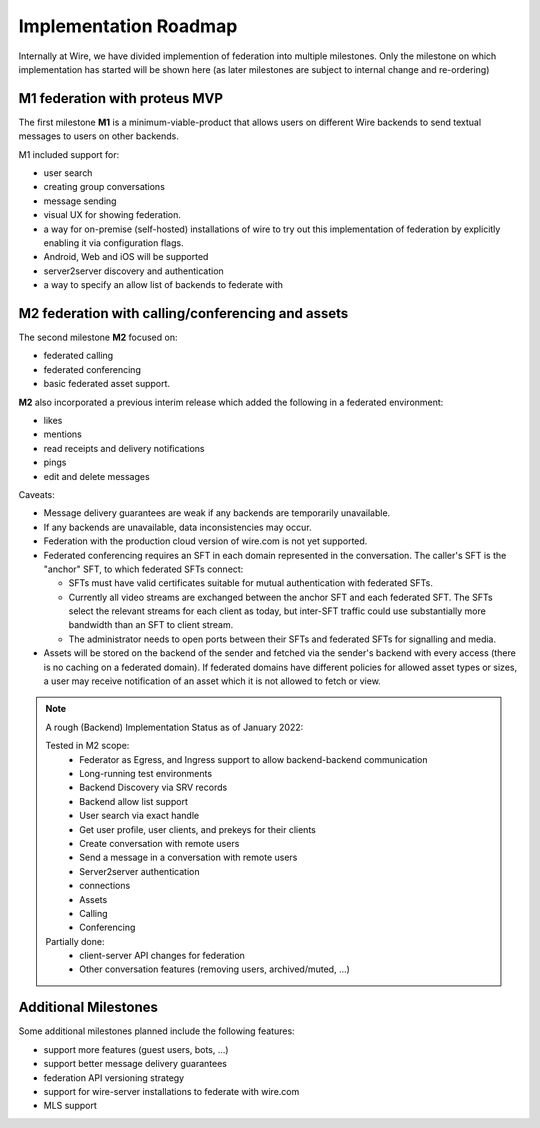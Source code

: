.. _federation-roadmap:

Implementation Roadmap
=======================

Internally at Wire, we have divided implemention of federation into multiple milestones. Only the milestone on which implementation has started will be shown here (as later milestones are subject to internal change and re-ordering)

M1 federation with proteus MVP
------------------------------

The first milestone **M1** is a minimum-viable-product that allows users on different Wire backends to send textual messages to users on other backends.

M1 included support for:

* user search
* creating group conversations
* message sending
* visual UX for showing federation.
* a way for on-premise (self-hosted) installations of wire to try out this implementation of federation by explicitly enabling it via configuration flags.
* Android, Web and iOS will be supported
* server2server discovery and authentication
* a way to specify an allow list of backends to federate with


M2 federation with calling/conferencing and assets
--------------------------------------------------

The second milestone **M2** focused on:

* federated calling
* federated conferencing
* basic federated asset support. 

**M2** also incorporated a previous interim release which added the following in a federated environment:

* likes
* mentions
* read receipts and delivery notifications
* pings
* edit and delete messages

Caveats:

* Message delivery guarantees are weak if any backends are temporarily unavailable.
* If any backends are unavailable, data inconsistencies may occur.
* Federation with the production cloud version of wire.com is not yet supported.
* Federated conferencing requires an SFT in each domain represented in the conversation. The caller's SFT is the "anchor" SFT, to which federated SFTs connect:

  * SFTs must have valid certificates suitable for mutual authentication with federated SFTs. 
  * Currently all video streams are exchanged between the anchor SFT and each federated SFT. The SFTs select the relevant streams for each client as today, but inter-SFT traffic could use substantially more bandwidth than an SFT to client stream.
  * The administrator needs to open ports between their SFTs and federated SFTs for signalling and media.
* Assets will be stored on the backend of the sender and fetched via the sender's backend with every access (there is no caching on a federated domain). If federated domains have different policies for allowed asset types or sizes, a user may receive notification of an asset which it is not allowed to fetch or view.

.. note::
   A rough (Backend) Implementation Status as of January 2022:

   Tested in M2 scope:
     * Federator as Egress, and Ingress support to allow backend-backend communication
     * Long-running test environments
     * Backend Discovery via SRV records
     * Backend allow list support
     * User search via exact handle
     * Get user profile, user clients, and prekeys for their clients
     * Create conversation with remote users
     * Send a message in a conversation with remote users
     * Server2server authentication
     * connections
     * Assets
     * Calling 
     * Conferencing

   Partially done:
     * client-server API changes for federation
     * Other conversation features (removing users, archived/muted, ...)

Additional Milestones
---------------------

Some additional milestones planned include the following features:

* support more features (guest users, bots, ...)
* support better message delivery guarantees
* federation API versioning strategy
* support for wire-server installations to federate with wire.com
* MLS support
